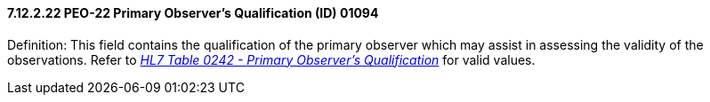==== 7.12.2.22 PEO-22 Primary Observer's Qualification (ID) 01094

Definition: This field contains the qualification of the primary observer which may assist in assessing the validity of the observations. Refer to file:///E:\V2\v2.9%20final%20Nov%20from%20Frank\V29_CH02C_Tables.docx#HL70242[_HL7 Table 0242 - Primary Observer's Qualification_] for valid values.

